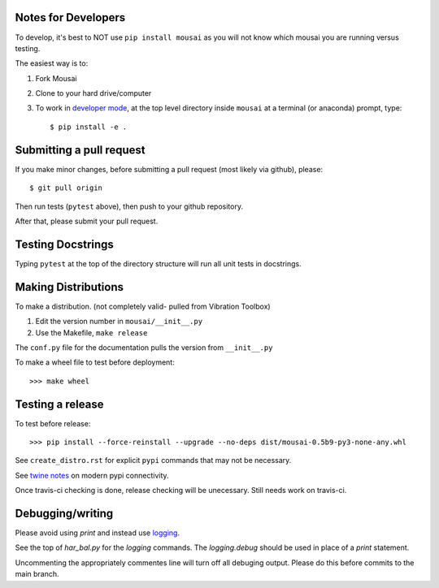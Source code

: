Notes for Developers
--------------------

To develop, it's best to NOT use ``pip install mousai`` as you will not know which mousai you are running versus testing.

The easiest way is to:

1. Fork Mousai
2. Clone to your hard drive/computer
3. To work in `developer mode <https://packaging.python.org/distributing/#working-in-development-mode>`_, at the top level directory inside ``mousai`` at a terminal (or anaconda) prompt, type::

    $ pip install -e .

Submitting a pull request
-------------------------

If you make minor changes, before submitting a pull request (most likely via github), please::

    $ git pull origin
    
Then run tests (``pytest`` above), then push to your github repository. 

After that, please submit your pull request. 

Testing Docstrings
------------------

Typing ``pytest`` at the top of the directory structure will run all unit tests in docstrings.

Making Distributions
--------------------

To make a distribution. (not completely valid- pulled from Vibration Toolbox)

1) Edit the version number in ``mousai/__init__.py``
2) Use the Makefile, ``make release``

The ``conf.py`` file for the documentation pulls the version from ``__init__.py``

To make a wheel file to test before deployment::

  >>> make wheel

Testing a release
-----------------

To test before release::

  >>> pip install --force-reinstall --upgrade --no-deps dist/mousai-0.5b9-py3-none-any.whl

See ``create_distro.rst`` for explicit ``pypi`` commands that may not be necessary.

See `twine notes <https://packaging.python.org/distributing/#working-in-development-mode>`_ on modern pypi connectivity.

Once travis-ci checking is done, release checking will be unecessary. 
Still needs work on travis-ci.

Debugging/writing
-----------------

Please avoid using `print` and instead use `logging <https://inventwithpython.com/blog/2012/04/06/stop-using-print-for-debugging-a-5-minute-quickstart-guide-to-pythons-logging-module/>`_. 

See the top of `har_bal.py` for the `logging` commands. The `logging.debug` should be used in place of a `print` statement.

Uncommenting the appropriately commentes line will turn off all debuging output. Please do this before commits to the main branch. 
